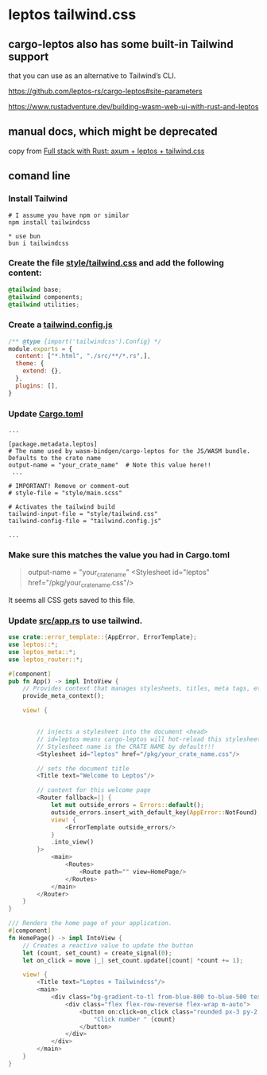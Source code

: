 * leptos tailwind.css

** cargo-leptos also has some built-in Tailwind support

that you can use as an alternative to Tailwind’s CLI.


https://github.com/leptos-rs/cargo-leptos#site-parameters

https://www.rustadventure.dev/building-wasm-web-ui-with-rust-and-leptos


** manual docs, which might be deprecated

copy from [[https://8vi.cat/full-stack-with-rust-axum-leptos-tailwind-css/][Full stack with Rust: axum + leptos + tailwind.css]]


** comand line

*** Install Tailwind

#+begin_src shell
# I assume you have npm or similar
npm install tailwindcss

* use bun
bun i tailwindcss
#+end_src

***  Create the file _style/tailwind.css_ and add the following content:

#+begin_src css
@tailwind base;
@tailwind components;
@tailwind utilities;
#+end_src

*** Create a _tailwind.config.js_

#+begin_src js
/** @type {import('tailwindcss').Config} */
module.exports = {
  content: ["*.html", "./src/**/*.rs",],
  theme: {
    extend: {},
  },
  plugins: [],
}
#+end_src

*** Update _Cargo.toml_

#+begin_src shell
...

[package.metadata.leptos]
# The name used by wasm-bindgen/cargo-leptos for the JS/WASM bundle. Defaults to the crate name
output-name = "your_crate_name"  # Note this value here!!
 ...

# IMPORTANT! Remove or comment-out
# style-file = "style/main.scss"

# Activates the tailwind build
tailwind-input-file = "style/tailwind.css"
tailwind-config-file = "tailwind.config.js"

...
#+end_src

*** Make sure this matches the value you had in Cargo.toml

#+begin_quote
output-name = "your_crate_name"
<Stylesheet id="leptos" href="/pkg/your_crate_name.css"/>
#+end_quote
It seems all CSS gets saved to this file.

*** Update _src/app.rs_ to use tailwind.

#+begin_src rust
use crate::error_template::{AppError, ErrorTemplate};
use leptos::*;
use leptos_meta::*;
use leptos_router::*;

#[component]
pub fn App() -> impl IntoView {
    // Provides context that manages stylesheets, titles, meta tags, etc.
    provide_meta_context();

    view! {


        // injects a stylesheet into the document <head>
        // id=leptos means cargo-leptos will hot-reload this stylesheet
        // Stylesheet name is the CRATE NAME by default!!!
        <Stylesheet id="leptos" href="/pkg/your_crate_name.css"/>

        // sets the document title
        <Title text="Welcome to Leptos"/>

        // content for this welcome page
        <Router fallback=|| {
            let mut outside_errors = Errors::default();
            outside_errors.insert_with_default_key(AppError::NotFound);
            view! {
                <ErrorTemplate outside_errors/>
            }
            .into_view()
        }>
            <main>
                <Routes>
                    <Route path="" view=HomePage/>
                </Routes>
            </main>
        </Router>
    }
}

/// Renders the home page of your application.
#[component]
fn HomePage() -> impl IntoView {
    // Creates a reactive value to update the button
    let (count, set_count) = create_signal(0);
    let on_click = move |_| set_count.update(|count| *count += 1);

    view! {
        <Title text="Leptos + Tailwindcss"/>
        <main>
            <div class="bg-gradient-to-tl from-blue-800 to-blue-500 text-white font-mono flex flex-col min-h-screen">
                <div class="flex flex-row-reverse flex-wrap m-auto">
                    <button on:click=on_click class="rounded px-3 py-2 m-1 border-b-4 border-l-2 shadow-lg bg-blue-700 border-blue-800 text-white">
                        "Click number " {count}
                    </button>
                </div>
            </div>
        </main>
    }
}
#+end_src

